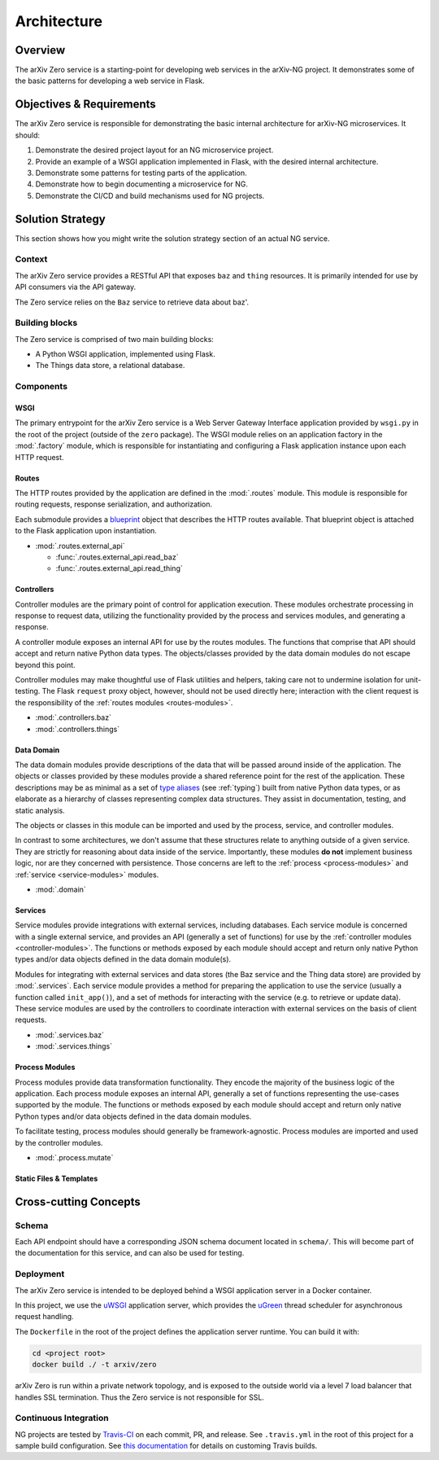 Architecture
============

Overview
--------

The arXiv Zero service is a starting-point for developing web services
in the arXiv-NG project. It demonstrates some of the basic patterns for
developing a web service in Flask.

Objectives & Requirements
-------------------------

The arXiv Zero service is responsible for demonstrating the basic internal
architecture for arXiv-NG microservices. It should:

1. Demonstrate the desired project layout for an NG microservice project.
2. Provide an example of a WSGI application implemented in Flask, with the
   desired internal architecture.
3. Demonstrate some patterns for testing parts of the application.
4. Demonstrate how to begin documenting a microservice for NG.
5. Demonstrate the CI/CD and build mechanisms used for NG projects.

Solution Strategy
-----------------
This section shows how you might write the solution strategy section of an
actual NG service.

Context
^^^^^^^

The arXiv Zero service provides a RESTful API that exposes ``baz`` and
``thing`` resources. It is primarily intended for use by API consumers via
the API gateway.

The Zero service relies on the ``Baz`` service to retrieve data about baz'.

Building blocks
^^^^^^^^^^^^^^^

The Zero service is comprised of two main building blocks:

* A Python WSGI application, implemented using Flask.
* The Things data store, a relational database.

Components
^^^^^^^^^^

WSGI
""""
The primary entrypoint for the arXiv Zero service is a Web Server Gateway
Interface application provided by ``wsgi.py`` in the root of the project
(outside of the ``zero`` package). The WSGI module relies on an application
factory in the :mod:`.factory` module, which is responsible for instantiating
and configuring a Flask application instance upon each HTTP request.

Routes
""""""
The HTTP routes provided by the application are defined in the :mod:`.routes`
module. This module is responsible for routing requests, response
serialization, and authorization.

Each submodule
provides a `blueprint <http://flask.pocoo.org/docs/0.12/blueprints/>`_ object
that describes the HTTP routes available. That blueprint object is attached
to the Flask application upon instantiation.

* :mod:`.routes.external_api`

  - :func:`.routes.external_api.read_baz`
  - :func:`.routes.external_api.read_thing`

Controllers
"""""""""""
Controller modules are the primary point of control for application execution.
These modules orchestrate processing in response to request data, utilizing the
functionality provided by the process and services modules, and generating a
response.

A controller module exposes an internal API for use by the routes modules. The
functions that comprise that API should accept and return native Python data
types. The objects/classes provided by the data domain modules do not escape
beyond this point.

Controller modules may make thoughtful use of Flask utilities and helpers,
taking care not to undermine isolation for unit-testing. The Flask ``request``
proxy object, however, should not be used directly here; interaction with the
client request is the responsibility of the
:ref:`routes modules <routes-modules>`.

* :mod:`.controllers.baz`
* :mod:`.controllers.things`

Data Domain
"""""""""""
The data domain modules provide descriptions of the data that will be passed
around inside of the application. The objects or classes provided by these
modules provide a shared reference point for the rest of the application. These
descriptions may be as minimal as a set of `type aliases
<https://docs.python.org/3/library/typing.html#type-aliases>`_ (see
:ref:`typing`) built from native Python data types, or as elaborate as a
hierarchy of classes representing complex data structures. They assist in
documentation, testing, and static analysis.

The objects or classes in this module can be imported and used by the
process, service, and controller modules.

In contrast to some architectures, we don't assume that these structures relate
to anything outside of a given service. They are strictly for reasoning about
data inside of the service. Importantly, these modules **do not** implement
business logic, nor are they concerned with persistence. Those concerns are
left to the :ref:`process <process-modules>` and :ref:`service
<service-modules>` modules.

* :mod:`.domain`


Services
""""""""
Service modules provide integrations with external services, including
databases. Each service module is concerned with a single external service, and
provides an API (generally a set of functions) for use by the  :ref:`controller
modules <controller-modules>`. The functions or methods exposed by each
module should accept and return only native Python types and/or data objects
defined in the data domain module(s).

Modules for integrating with external services and data stores (the Baz service
and the Thing data store) are provided by :mod:`.services`. Each service module
provides a method for preparing the application to use the service (usually a
function called ``init_app()``), and a set of methods for interacting with the
service (e.g. to retrieve or update data). These service modules are used by
the controllers to coordinate interaction with external services on the basis
of client requests.

* :mod:`.services.baz`
* :mod:`.services.things`


Process Modules
"""""""""""""""
Process modules provide data transformation functionality. They encode the
majority of the  business logic of the application. Each process module exposes
an internal API, generally a set of functions representing the use-cases
supported by the module. The functions or methods exposed by each module should
accept and return only native Python types and/or data objects defined in the
data domain modules.

To facilitate testing, process modules should generally be framework-agnostic.
Process modules are imported and used by the controller modules.

* :mod:`.process.mutate`


Static Files & Templates
""""""""""""""""""""""""

.. todo::

   write this section


Cross-cutting Concepts
----------------------

Schema
^^^^^^
Each API endpoint should have a corresponding JSON schema document located in
``schema/``. This will become part of the documentation for this service,
and can also be used for testing.

Deployment
^^^^^^^^^^
The arXiv Zero service is intended to be deployed behind a WSGI application
server in a Docker container.

In this project, we use the `uWSGI
<https://uwsgi-docs.readthedocs.io/en/latest/>`_ application server, which
provides the `uGreen <http://uwsgi-docs.readthedocs.io/en/latest/uGreen.html>`_
thread scheduler for asynchronous request handling.

The ``Dockerfile`` in the root of the project defines the application server
runtime. You can build it with:

.. code-block:: bash

   cd <project root>
   docker build ./ -t arxiv/zero

arXiv Zero is run within a private network topology, and is exposed to the
outside world via a level 7 load balancer that handles SSL termination. Thus
the Zero service is not responsible for SSL.

Continuous Integration
^^^^^^^^^^^^^^^^^^^^^^
NG projects are tested by `Travis-CI <https://travis-ci.com>`_ on each commit,
PR, and release. See ``.travis.yml`` in the root of this project for a sample
build configuration. See `this documentation
<https://docs.travis-ci.com/user/customizing-the-build/>`_ for details on
customing Travis builds.
